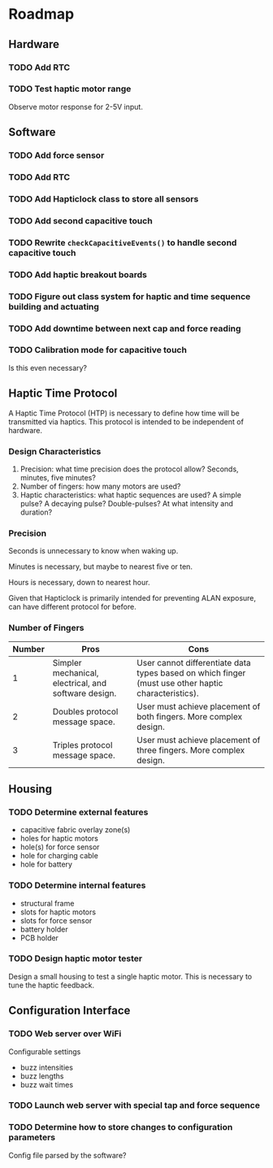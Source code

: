 * Roadmap
** Hardware
*** TODO Add RTC
*** TODO Test haptic motor range
Observe motor response for 2-5V input.
** Software
*** TODO Add force sensor
*** TODO Add RTC
*** TODO Add Hapticlock class to store all sensors
*** TODO Add second capacitive touch
*** TODO Rewrite =checkCapacitiveEvents()= to handle second capacitive touch
*** TODO Add haptic breakout boards
*** TODO Figure out class system for haptic and time sequence building and actuating
*** TODO Add downtime between next cap and force reading
*** TODO Calibration mode for capacitive touch
Is this even necessary?
** Haptic Time Protocol
A Haptic Time Protocol (HTP) is necessary to define how time will be transmitted via haptics. This protocol is intended to be independent of hardware.
*** Design Characteristics
1. Precision: what time precision does the protocol allow? Seconds, minutes, five minutes?
2. Number of fingers: how many motors are used?
3. Haptic characteristics: what haptic sequences are used? A simple pulse? A decaying pulse? Double-pulses? At what intensity and duration?
*** Precision
Seconds is unnecessary to know when waking up.

Minutes is necessary, but maybe to nearest five or ten.

Hours is necessary, down to nearest hour.

Given that Hapticlock is primarily intended for preventing ALAN exposure, can have different protocol for before.
*** Number of Fingers
| Number | Pros                                                 | Cons                                                                                                |
|--------+------------------------------------------------------+-----------------------------------------------------------------------------------------------------|
|      1 | Simpler mechanical, electrical, and software design. | User cannot differentiate data types based on which finger (must use other haptic characteristics). |
|      2 | Doubles protocol message space.                      | User must achieve placement of both fingers. More complex design.                                   |
|      3 | Triples protocol message space.                      | User must achieve placement of three fingers. More complex design.                                  |
** Housing
*** TODO Determine external features
- capacitive fabric overlay zone(s)
- holes for haptic motors
- hole(s) for force sensor
- hole for charging cable
- hole for battery
*** TODO Determine internal features
- structural frame
- slots for haptic motors
- slots for force sensor
- battery holder
- PCB holder
*** TODO Design haptic motor tester
Design a small housing to test a single haptic motor. This is necessary to tune the haptic feedback.
** Configuration Interface
*** TODO Web server over WiFi
Configurable settings
- buzz intensities
- buzz lengths
- buzz wait times
*** TODO Launch web server with special tap and force sequence
*** TODO Determine how to store changes to configuration parameters
Config file parsed by the software?
